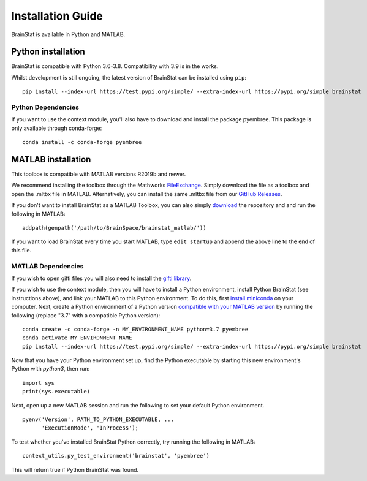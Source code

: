.. _install_page:

Installation Guide
==============================

BrainStat is available in Python and MATLAB.


Python installation
-------------------

BrainStat is compatible with Python 3.6-3.8. Compatibility with 3.9 is in the
works.


Whilst development is still ongoing, the latest version of BrainStat can be
installed using ``pip``: ::

    pip install --index-url https://test.pypi.org/simple/ --extra-index-url https://pypi.org/simple brainstat

Python Dependencies
+++++++++++++++++++++++

If you want to use the context module, you'll also have to download and install
the package pyembree. This package is only available through conda-forge: ::

    conda install -c conda-forge pyembree


MATLAB installation
-------------------

This toolbox is compatible with MATLAB versions R2019b and newer. 

We recommend installing the toolbox through the Mathworks `FileExchange
<https://www.mathworks.com/matlabcentral/fileexchange/89827-brainstat>`_. Simply
download the file as a toolbox and open the .mltbx file in MATLAB.
Alternatively, you can install the same .mltbx file from our `GitHub Releases
<https://github.com/MICA-MNI/BrainStat/releases>`_.

If you don't want to install BrainStat as a MATLAB Toolbox, you can also simply
`download <https://github.com/MICA-MNI/BrainStat>`_ the repository and and run
the following in MATLAB: ::

    addpath(genpath('/path/to/BrainSpace/brainstat_matlab/'))

If you want to load BrainStat every time you start MATLAB, type ``edit
startup`` and append the above line to the end of this file. 
  
MATLAB Dependencies
+++++++++++++++++++++++

If you wish to open gifti files you will also need to install the `gifti library
<https://www.artefact.tk/software/matlab/gifti/>`_.

If you wish to use the context module, then you will have to install a Python
environment, install Python BrainStat (see instructions above), and link your
MATLAB to this Python environment. To do this, first `install miniconda
<https://docs.conda.io/en/latest/miniconda.html>`_ on your computer. Next,
create a Python environment of a Python version `compatible with your MATLAB
version
<https://www.mathworks.com/content/dam/mathworks/mathworks-dot-com/support/sysreq/files/python-compatibility.pdf>`_
by running the following (replace "3.7" with a compatible Python version): ::

    conda create -c conda-forge -n MY_ENVIRONMENT_NAME python=3.7 pyembree
    conda activate MY_ENVIRONMENT_NAME
    pip install --index-url https://test.pypi.org/simple/ --extra-index-url https://pypi.org/simple brainstat

Now that you have your Python environment set up, find the Python executable by
starting this new environment's Python with `python3`, then run: ::

    import sys
    print(sys.executable)

Next, open up a new MATLAB session and run the following to set your default
Python environment. ::

    pyenv('Version', PATH_TO_PYTHON_EXECUTABLE, ...
          'ExecutionMode', 'InProcess');

To test whether you've installed BrainStat Python correctly, try running the
following in MATLAB: ::

    context_utils.py_test_environment('brainstat', 'pyembree')

This will return true if Python BrainStat was found.

